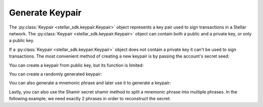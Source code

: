 .. _generate_keypair:


****************
Generate Keypair
****************

The :py:class:`Keypair <stellar_sdk.keypair.Keypair>` object represents a key pair used to
sign transactions in a Stellar network. The :py:class:`Keypair <stellar_sdk.keypair.Keypair>`
object can contain both a public and a private key, or only a public key.

If a :py:class:`Keypair <stellar_sdk.keypair.Keypair>` object does not contain a private
key it can't be used to sign transactions. The most convenient method of
creating a new keypair is by passing the account's secret seed:

.. code-block:: python
   :linenos:

   from stellar_sdk import Keypair

   secret = "SBK2VIYYSVG76E7VC3QHYARNFLY2EAQXDHRC7BMXBBGIFG74ARPRMNQM"
   keypair = Keypair.from_secret(secret)

   # GDHMW6QZOL73SHKG2JA3YHXFDHM46SS5ZRWEYF5BCYHX2C5TVO6KZBYL
   public_key = keypair.public_key

   can_sign = keypair.can_sign()  # True


You can create a keypair from public key, but its function is limited:

.. code-block:: python
   :linenos:

   from stellar_sdk import Keypair

   public_key = "GDHMW6QZOL73SHKG2JA3YHXFDHM46SS5ZRWEYF5BCYHX2C5TVO6KZBYL"
   keypair = Keypair.from_public_key(public_key)
   can_sign = keypair.can_sign()  # False

You can create a randomly generated keypair:

.. code-block:: python
   :linenos:

   from stellar_sdk import Keypair

   keypair = Keypair.random()
   print("Public Key: " + keypair.public_key)
   print("Secret Seed: " + keypair.secret)

Vou can also generate a mnemonic phrase and later use it to generate a keypair:

.. code-block:: python
   :linenos:

   from stellar_sdk import Keypair

   mnemonic_phrase = Keypair.generate_mnemonic_phrase()
   print(f"Mnemonic phrase: {mnemonic_phrase}")
   keypair = Keypair.from_mnemonic_phrase(mnemonic_phrase)
   print(f"Public Key: {keypair.public_key}")
   print(f"Secret Seed: {keypair.secret}")

Lastly, you can also use the Shamir secret shamir method to split a mnemonic
phrase into multiple phrases. In the following example, we need exactly 2
phrases in order to reconstruct the secret:

.. code-block:: python
   :linenos:

   from stellar_sdk import Keypair

   mnemonic_phrases = Keypair.generate_shamir_mnemonic_phrases(member_threshold=2, member_count=3)
   print(f"Mnemonic phrases: {mnemonic_phrases}")
   keypair = Keypair.from_shamir_mnemonic_phrases(mnemonic_phrases[:2])  # any combinations
   print(f"Public Key: {keypair.public_key}")
   print(f"Secret Seed: {keypair.secret}")
